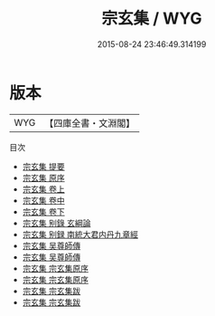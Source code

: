 #+TITLE: 宗玄集 / WYG
#+DATE: 2015-08-24 23:46:49.314199
* 版本
 |       WYG|【四庫全書・文淵閣】|
目次
 - [[file:KR4c0030_000.txt::000-1a][宗玄集 提要]]
 - [[file:KR4c0030_000.txt::000-4a][宗玄集 原序]]
 - [[file:KR4c0030_001.txt::001-1a][宗玄集 卷上]]
 - [[file:KR4c0030_002.txt::002-1a][宗玄集 卷中]]
 - [[file:KR4c0030_003.txt::003-1a][宗玄集 卷下]]
 - [[file:KR4c0030_004.txt::004-1a][宗玄集 别錄  玄綱論]]
 - [[file:KR4c0030_005.txt::005-1a][宗玄集 别録  南統大君内丹九章經]]
 - [[file:KR4c0030_006.txt::006-1a][宗玄集 吴尊師傳]]
 - [[file:KR4c0030_006.txt::006-3a][宗玄集 吴尊師傳]]
 - [[file:KR4c0030_007.txt::007-1a][宗玄集 宗玄集原序]]
 - [[file:KR4c0030_007.txt::007-2a][宗玄集 宗玄集原序]]
 - [[file:KR4c0030_008.txt::008-1a][宗玄集 宗玄集跋]]
 - [[file:KR4c0030_008.txt::008-2a][宗玄集 宗玄集跋]]
